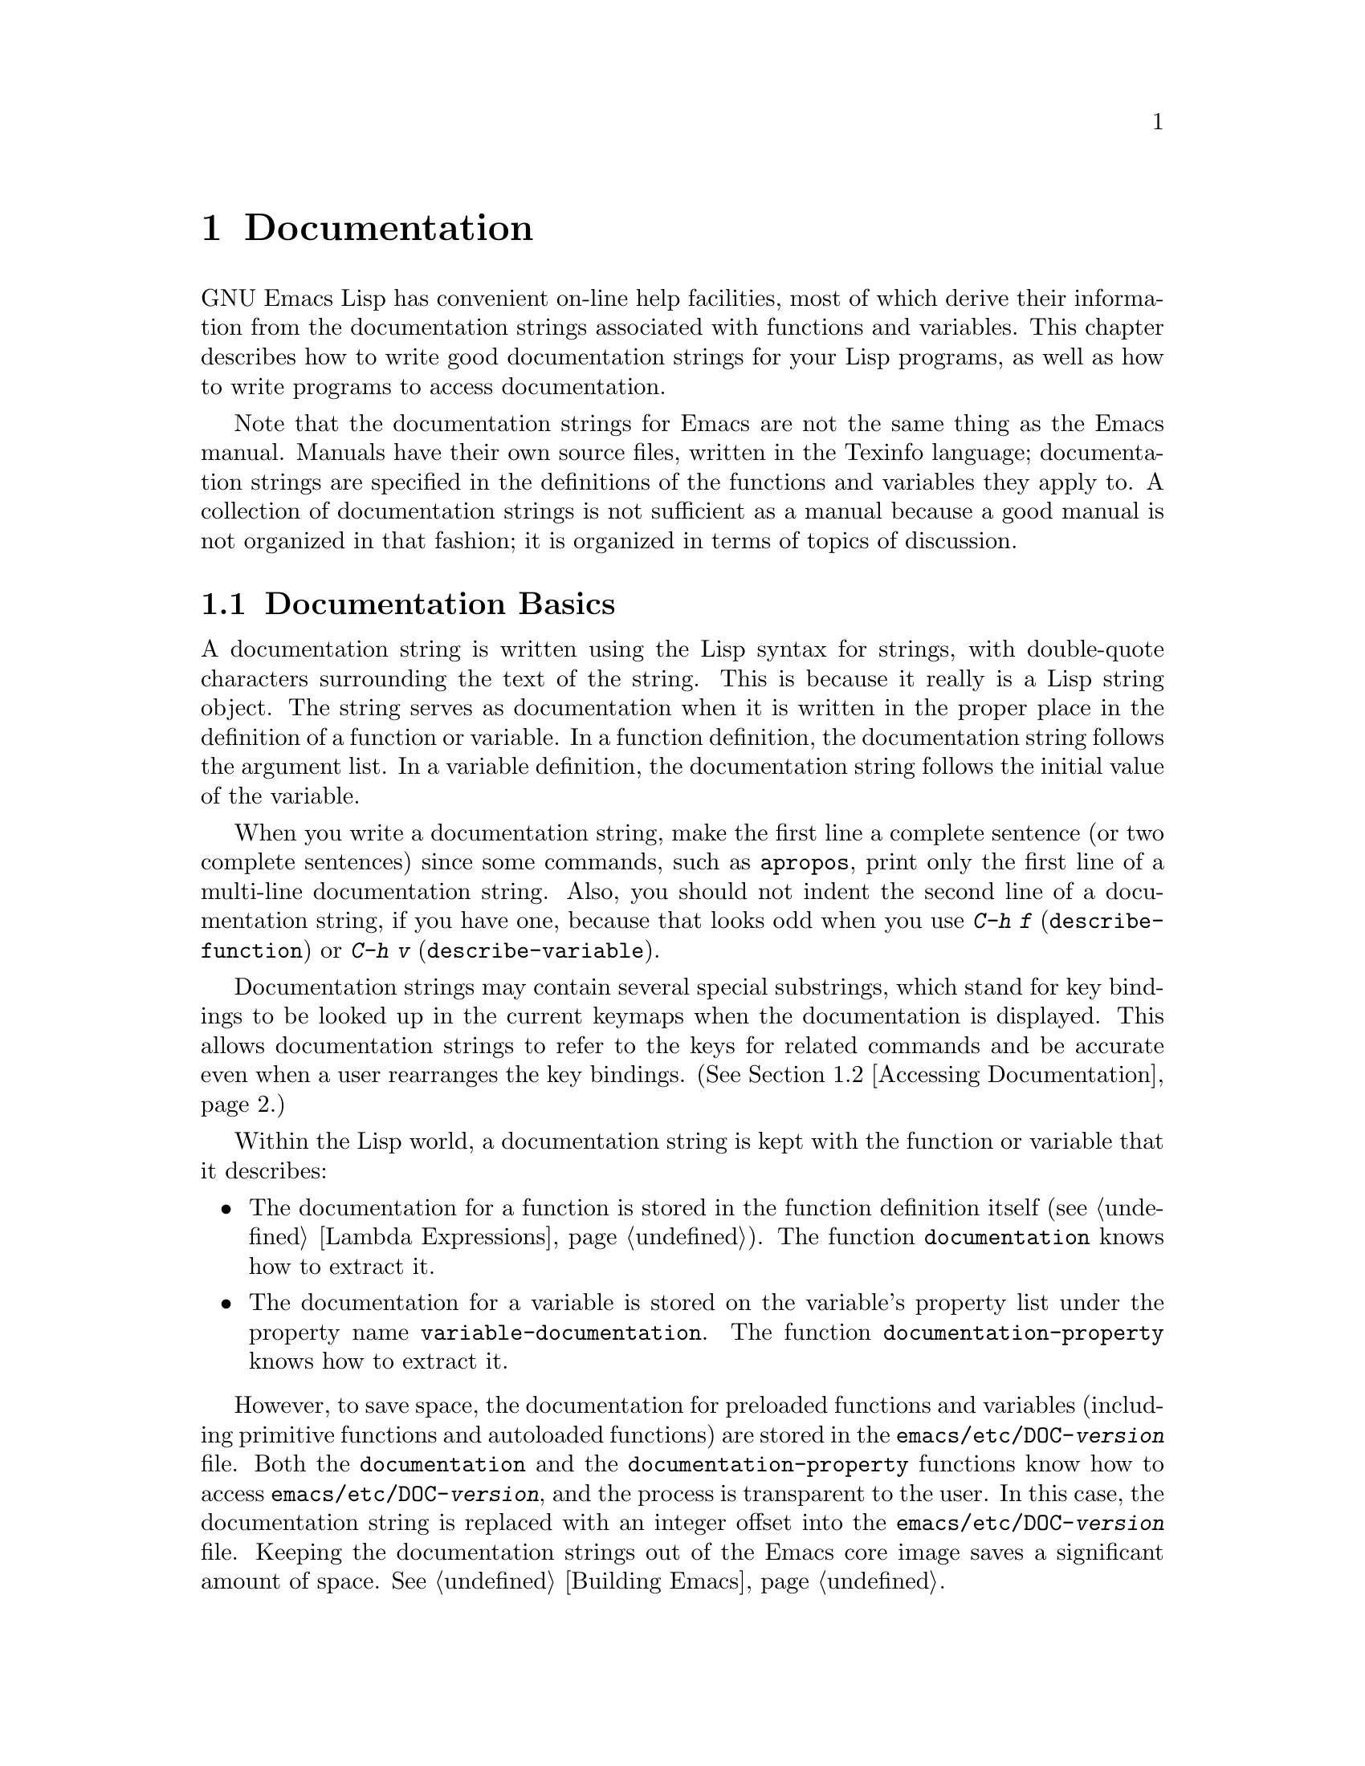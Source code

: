 @c -*-texinfo-*-
@setfilename ../info/help
@node Documentation, Files, Modes, Top
@chapter Documentation
@cindex documentation strings

  GNU Emacs Lisp has convenient on-line help facilities, most of which
derive their information from the documentation strings associated with
functions and variables.  This chapter describes how to write good
documentation strings for your Lisp programs, as well as how to write
programs to access documentation.

  Note that the documentation strings for Emacs are not the same thing
as the Emacs manual.  Manuals have their own source files, written in
the Texinfo language; documentation strings are specified in the
definitions of the functions and variables they apply to.  A collection
of documentation strings is not sufficient as a manual because a good
manual is not organized in that fashion; it is organized in terms of
topics of discussion.

@menu
* Documentation Basics::      Good style for doc strings.
                                Where to put them.  How Emacs stores them.
* Accessing Documentation::   How Lisp programs can access doc strings.
* Keys in Documentation::     Substituting current key bindings.
* Describing Characters::     Making printable descriptions of
                                non-printing characters and key sequences.
* Help Functions::            Subroutines used by Emacs help facilities.
@end menu

@node Documentation Basics, Accessing Documentation, Documentation, Documentation
@comment  node-name,  next,  previous,  up
@section Documentation Basics
@cindex documentation conventions
@cindex writing a documentation string
@cindex string, writing a documentation string

  A documentation string is written using the Lisp syntax for strings,
with double-quote characters surrounding the text of the string.  This
is because it really is a Lisp string object.  The string serves as
documentation when it is written in the proper place in the definition
of a function or variable.  In a function definition, the documentation
string follows the argument list.  In a variable definition, the
documentation string follows the initial value of the variable.

  When you write a documentation string, make the first line a complete
sentence (or two complete sentences) since some commands, such as
@code{apropos}, print only the first line of a multi-line documentation
string.  Also, you should not indent the second line of a documentation
string, if you have one, because that looks odd when you use @kbd{C-h f}
(@code{describe-function}) or @kbd{C-h v} (@code{describe-variable}).

  Documentation strings may contain several special substrings, which
stand for key bindings to be looked up in the current keymaps when the
documentation is displayed.  This allows documentation strings to refer
to the keys for related commands and be accurate even when a user
rearranges the key bindings.  (@xref{Accessing Documentation}.)

  Within the Lisp world, a documentation string is kept with the
function or variable that it describes:

@itemize @bullet
@item
The documentation for a function is stored in the function definition
itself (@pxref{Lambda Expressions}).  The function
@code{documentation} knows how to extract it.

@item
@kindex variable-documentation
The documentation for a variable is stored on the variable's property
list under the property name @code{variable-documentation}.  The
function @code{documentation-property} knows how to extract it.
@end itemize

@cindex @file{DOC} (documentation) file
@cindex @file{emacs/etc/DOC-@var{version}}
@cindex @file{etc/DOC-@var{version}}
  However, to save space, the documentation for preloaded functions and
variables (including primitive functions and autoloaded functions) are
stored in the @file{emacs/etc/DOC-@var{version}} file.  Both the
@code{documentation} and the @code{documentation-property} functions
know how to access @file{emacs/etc/DOC-@var{version}}, and the process
is transparent to the user.  In this case, the documentation string is
replaced with an integer offset into the
@file{emacs/etc/DOC-@var{version}} file.  Keeping the documentation
strings out of the Emacs core image saves a significant amount of space.
@xref{Building Emacs}.

  For information on the uses of documentation strings, see
@code{where-is-internal} and @code{describe-bindings} in @ref{Global and
Local Keymaps}.  Also, see @ref{Help, , Help, emacs, The GNU Emacs
Manual}.

  The @file{emacs/etc} directory contains two utilities for printing
the @file{emacs/etc/DOC-@var{version}} file in hardcopy.  These are
@file{sorted-doc.c} and @file{digest-doc.c}.

@node Accessing Documentation, Keys in Documentation, Documentation Basics, Documentation
@section Access to Documentation Strings

@defun documentation-property symbol property
  This function returns the documentation string that is recorded
@var{symbol}'s property list under property @var{property}.  This uses
the function @code{get}, but does more than that: it also retrieves the
string from the file @file{emacs/etc/DOC-@var{version}} if necessary,
and runs @code{substitute-command-keys} to substitute the actual
(current) key bindings.

@example
(documentation-property 'command-line-processed
   'variable-documentation)
     @result{} "t once command line has been processed"
(symbol-plist 'command-line-processed)
     @result{} (variable-documentation 188902)
@end example
@end defun

@defun documentation function
  This function returns the documentation string of @var{function}.  If
the documentation string is stored in the
@file{emacs/etc/DOC-@var{version}} file, this function will access it
there.

  In addition, @code{documentation} runs @code{substitute-command-keys}
on the resulting string, so the value contains the actual (current)
key bindings.

  The function @code{documentation} signals a @code{void-function} error
unless @var{function} has a function definition.  However,
@var{function} does not need to have a documentation string.  If there
is no documentation string, @code{documentation} returns @code{nil}.

  Here is an example of using @code{documentation} and
@code{documentation-property} to display the documentation strings for
several symbols in a @samp{*Help*} buffer.

@example
(defun describe-symbols (pattern)
  "Describe the Emacs Lisp symbols matching PATTERN.
All symbols that have PATTERN in their name are described
in the *Help* buffer."
  (interactive "sDescribe symbols matching: ")
  (let ((describe-func
         (function 
          (lambda (s)
            ;; @r{Print description of symbol.}
            (if (fboundp s)             ; @r{It is a function.}
                (princ
                 (format "%s\t%s\n%s\n\n" s
                         (if (commandp s) 
                             (concat "Command: "
                                     (or (mapconcat 
                                          'key-description 
                                          (where-is-internal s) 
                                          " ")))
                           "Function")
                         (or (documentation s) 
                             "not documented"))))
            
            (if (boundp s)              ; @r{It is a variable.}
                (princ
                 (format "%s\t%s\n%s\n\n" s
                         (if (user-variable-p s) 
                             "Option " "Variable")
                         (or (documentation-property 
                               s 'variable-documentation)
                             "not documented")))))))
         sym-list)

    ;; @r{Build a list of symbols that match pattern.}
    (mapatoms (function 
               (lambda (sym)
                 (if (string-match pattern (symbol-name sym))
                     (setq sym-list (cons sym sym-list))))))

    ;; @r{Display the data.}
    (with-output-to-temp-buffer "*Help*"
      (mapcar describe-func (sort sym-list 'string<))
      (print-help-return-message))))
@end example

  The @code{describe-symbols} function works like @code{apropos},
but provides more information.

@example
(describe-symbols "goal")

---------- Buffer: *Help* ----------
goal-column     Option 
*Semipermanent goal column for vertical motion, 
as set by C-x C-n, or nil.

set-goal-column Command: C-x C-n
Set the current horizontal position as a goal for C-n and C-p.
Those commands will move to this position in the line moved to
rather than trying to keep the same horizontal position.
With a non-nil argument, clears out the goal column
so that C-n and C-p resume vertical motion.

temporary-goal-column   Variable
Current goal column for vertical motion.
It is the column where point was at the start of current run 
of vertical motion commands.
---------- Buffer: *Help* ----------
@end example
@end defun

@defun Snarf-documentation filename
  This function is used only during Emacs initialization, just before
the runnable Emacs is dumped.  It finds the file offsets of the
documentation strings stored in the file @var{filename}, and records
them in the in-core function definitions and variable property lists in
place of the actual strings.  @xref{Building Emacs}.

  The file @var{filename} is found in the @file{emacs/etc} directory
(usually @var{filename} is @code{"DOC-@var{version}"}).  When the dumped
Emacs is later executed, the same file is found in the
@code{exec-directory} (@pxref{Subprocess Creation}).
@end defun

@node Keys in Documentation, Describing Characters, Accessing Documentation, Documentation
@section Substituting Key Bindings in Documentation
@cindex documentation, keys in
@cindex keys in documentation strings
@cindex substituting keys in documentation

@defun substitute-command-keys string
  This function returns @var{string} with certain special substrings
replaced by the actual (current) key bindings are listed.  This permits
the documentation to be displayed with accurate information about key
bindings.  (The key bindings may be changed by the user between the time
Emacs is built and the time that the documentation is asked for.)

  This table lists the forms of the special substrings and what they are
replaced with:

@table @code
@item \[@var{command}]
is replaced either by a keystroke sequence that will invoke
@var{command}, or by @samp{M-x @var{command}} if @var{command} is not
bound to any key sequence.

@item \@{@var{mapvar}@} 
is replaced by a summary (made by @code{describe-bindings}) of the value
of @var{mapvar}, taken as a keymap.

@item \<@var{mapvar}> 
makes this call to @code{substitute-command-keys} use the value of
@var{mapvar} as the keymap for future @samp{\[@var{command}]}
substrings.  This special string does not produce any replacement text
itself; it only affects the replacements done later.
@end table

@strong{Note:} each @samp{\} must be doubled when written in a string in
Emacs Lisp.

  Here are examples of the special substrings:

@example
(substitute-command-keys 
   "To abort recursive edit, type: \\[abort-recursive-edit]")

@result{} "To abort recursive edit, type: C-]"

(substitute-command-keys 
   "The keys that are defined for the minibuffer here are:
  \\@{minibuffer-local-must-match-map@}")

@result{} "The keys that are defined for the minibuffer here are:

?               minibuffer-completion-help
SPC             minibuffer-complete-word
TAB             minibuffer-complete
LFD             minibuffer-complete-and-exit
RET             minibuffer-complete-and-exit
C-g             abort-recursive-edit
"

(substitute-command-keys
   "To abort a recursive edit from the minibuffer, type\
 \\<minibuffer-local-must-match-map>\\[abort-recursive-edit].")
@result{} "To abort a recursive edit from the minibuffer, type C-g."
@end example
@end defun

@node Describing Characters, Help Functions, Keys in Documentation, Documentation
@section Describing Characters for Help Messages

  These functions convert characters or strings to textual descriptions.
These descriptions are useful for including arbitrary text characters or
key sequences in messages, because they convert non-printing characters
to sequences of printing characters.  The description of a printing
character is the character itself.

@defun key-description string
@cindex Emacs character standard notation
  This function returns a string containing the Emacs standard notation
for the keyboard characters in @var{string}.  See the examples for
@code{single-key-description}.
@end defun

@defun single-key-description character
@cindex character printing
@cindex control character printing
@cindex meta character printing
  This function returns a string describing @var{character} in the
standard Emacs notation for keyboard input.  A normal printing character
is represented by itself, but a control character turns into a string
starting with @samp{C-}, a meta character turns into a string starting
with @samp{M-}, and space, linefeed, etc. are transformed to @samp{SPC},
@samp{LFD}, etc.

@example
(single-key-description ?\C-x)
     @result{} "C-x"
(key-description "\C-x \M-y \n \t \r \f123")
     @result{} "C-x SPC M-y SPC LFD SPC TAB SPC RET SPC C-l 1 2 3"
@end example
@end defun

@defun text-char-description character
  This function returns a string describing @var{character} in the
standard Emacs notation for characters that appear in text---like
@code{single-key-description}, except that that control characters are
represented with a leading caret (which is how control characters in
Emacs buffers are usually displayed).

@example
(text-char-description ?\C-c)
     @result{} "^C"
(text-char-description ?\M-m)
     @result{} "M-m"
(text-char-description ?\C-\M-m)
     @result{} "M-^M"
@end example
@end defun

@node Help Functions,  , Describing Characters, Documentation
@section Help Functions

  Emacs provides a variety of on-line help functions, all accessible to
the user as subcommands of the prefix @kbd{C-h}.  For more information
about them, see @ref{Help, , Help, emacs, The GNU Emacs Manual}.  Here
we describe some program-level interfaces to the same information.

@deffn Command apropos regexp &optional predicate noprint
  This function finds all symbols whose names contain a match for the
regular expression @var{regexp}, and returns a list of them.  Normally
it displays the symbols in a buffer named @samp{*Help*}, each with a
one-line description.  If @var{noprint} is non-@code{nil}, it does not
display them, but just returns the list.

  If @var{predicate} is non-@code{nil}, it should be a function to be
called on each symbol that has matched @var{regexp}.  Only symbols for
which @var{predicate} returns a non-@code{nil} value are listed or
displayed.

  When you call @code{apropos} interactively, it prompts for
@var{regexp} in the minibuffer.

  In the first of the following examples, @code{apropos} finds all the
symbols with names containing @samp{exec}.  They are returned but not
displayed.  In the second example, it finds and returns only those
symbols that are also commands; in addition, they are then displayed in
the @samp{*Help*} buffer.

@example
(apropos "exec" nil t)
     @result{} (Buffer-menu-execute command-execute exec-directory
    exec-path execute-extended-command execute-kbd-macro
    executing-kbd-macro executing-macro)

(apropos "exec" 'commandp)
     @result{} (Buffer-menu-execute execute-extended-command)

---------- Buffer: *Help* ----------
Buffer-menu-execute
  Function: Save and/or delete buffers marked with
  M-x Buffer-menu-save or M-x Buffer-menu-delete commands.
execute-extended-command      ESC x
  Function: Read function name, then read its arguments and call it.
---------- Buffer: *Help* ----------
@end example

  The command @kbd{C-h a} (@code{command-apropos}) calls @code{apropos},
but specifies a @var{predicate} to restrict the output to symbols that
are commands.  The call to @code{apropos} looks like this:

@example
(apropos string 'commandp)
@end example
@end deffn

@deffn Command help-command
  This command is not a function, but rather a symbol which is
equivalent to the keymap called @code{help-map}.  It is defined in
@file{help.el} as follows:

@example
(define-key global-map "\C-h" 'help-command)
(fset 'help-command help-map)
@end example
@end deffn

@defvar help-map
  The value of this variable is a local keymap for characters following the
Help key, @kbd{C-h}.
@end defvar

@defun print-help-return-message &optional function
  This function builds a string which is a message explaining how to
restore the previous state of the windows after a help command.  After
building the message, it applies @var{function} to it if @var{function}
is non-@code{nil}.  Otherwise it calls @code{message} to display it in
the echo area.

This function expects to be called inside a
@code{with-output-to-temp-buffer} special form, and expects
@code{standard-output} to have the value bound by that special form.
For an example of its use, see the example in the section describing the
@code{documentation} function (@pxref{Accessing Documentation}).

The constructed message will have one of the forms shown below.

@example
---------- Echo Area ----------
Type C-x 1 to remove help window.
---------- Echo Area ----------

---------- Echo Area ----------
Type C-x 4 b RET to restore old contents of help window.
---------- Echo Area ----------
@end example
@end defun

@defvar help-char
  The value of this variable is the character that Emacs recognizes as
meaning Help.  When Emacs reads this character (which is usually 8, the
value of @kbd{C-h}), Emacs evaluates @code{(eval help-form)}, and
displays the result if it is a string.  If @code{help-form}'s value is
@code{nil}, this character is read normally.
@end defvar

@defvar help-form
  The value of this variable is a form to execute when the character
@code{help-char} is read.  If the form returns a string, that string is
displayed.  If @code{help-form} is @code{nil}, then the help character
is not recognized.

  Entry to the minibuffer binds this variable to the value of
@code{minibuffer-help-form}.
@end defvar

  The following two functions are found in the library @file{helper}.
They are for modes that want to provide help without relinquishing
control, such as the ``electric'' modes.  You must load that library
with @code{(require 'helper)} in order to use them.  Their names begin
with @samp{Helper} to distinguish them from the ordinary help functions.

@deffn Command Helper-describe-bindings
  This command pops up a window displaying a help buffer containing a
listing of all of the key bindings from both the local and global keymaps.
It works by calling @code{describe-bindings}.
@end deffn

@deffn Command Helper-help
  This command provides help for the current mode.  It prompts the user
in the minibuffer with the message @samp{Help (Type ? for further
options)}, and then provides assistance in finding out what the key
bindings are, and what the mode is intended for.  It returns @code{nil}.

  This can be customized by changing the map @code{Helper-help-map}.
@end deffn
